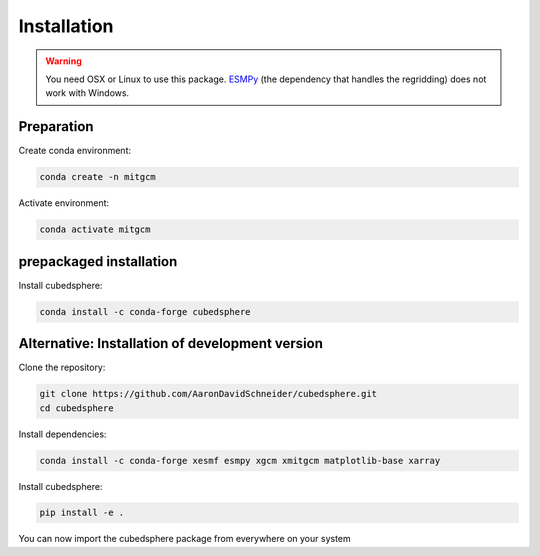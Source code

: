 Installation
============

.. warning::
   You need OSX or Linux to use this package. `ESMPy <https://earthsystemmodeling.org/esmpy/>`_ (the dependency that handles the regridding) does not work with Windows.


Preparation
-----------
Create conda environment:

.. code-block:: bash

    conda create -n mitgcm

Activate environment:

.. code-block:: bash

    conda activate mitgcm


prepackaged installation
-------------------------
Install cubedsphere:

.. code-block:: bash

    conda install -c conda-forge cubedsphere


Alternative: Installation of development version
------------------------------------------------
Clone the repository:

.. code-block:: bash

    git clone https://github.com/AaronDavidSchneider/cubedsphere.git
    cd cubedsphere


Install dependencies:

.. code-block:: bash

    conda install -c conda-forge xesmf esmpy xgcm xmitgcm matplotlib-base xarray

Install cubedsphere:

.. code-block:: bash

    pip install -e .

You can now import the cubedsphere package from everywhere on your system
